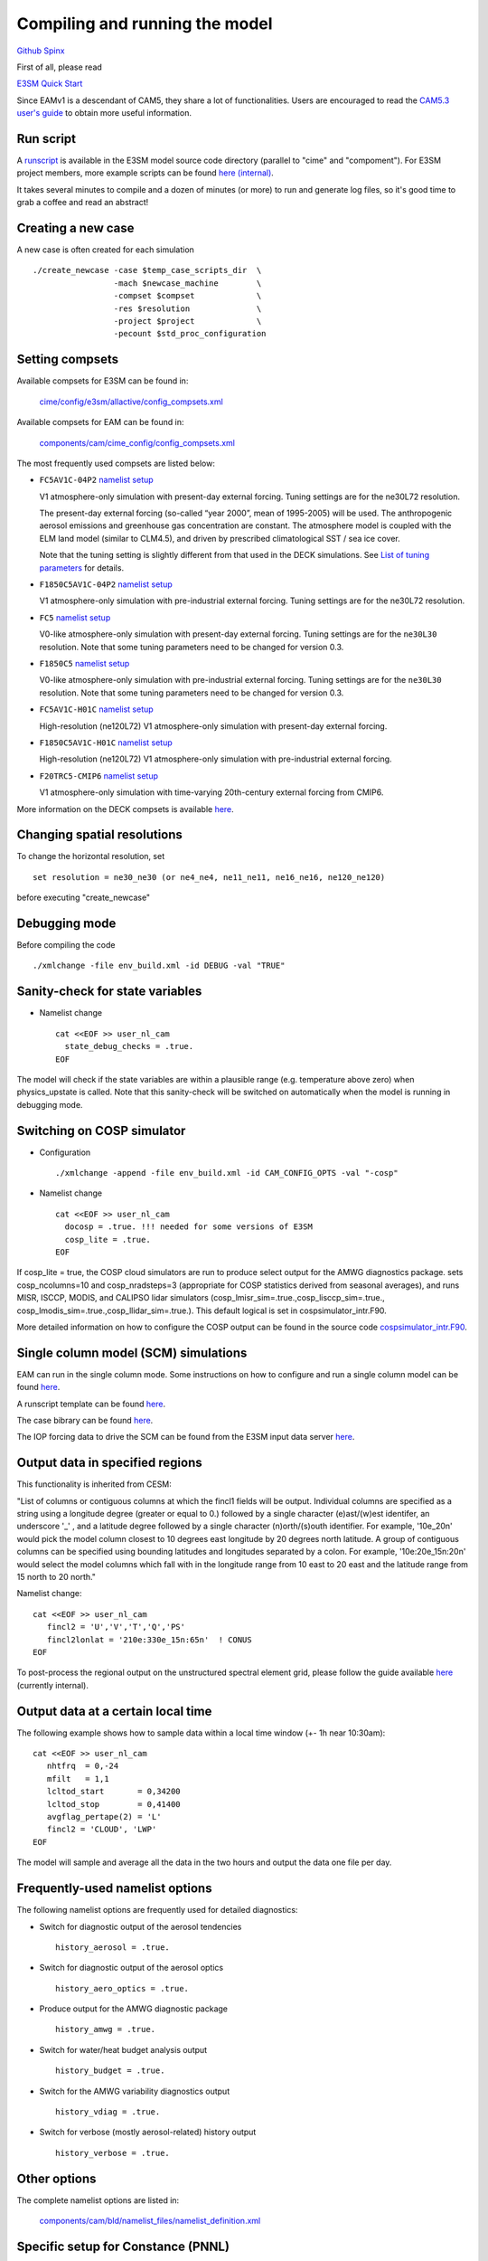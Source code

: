 .. _run:



Compiling and running the model
===============================

`Github  <https://github.com/kaizhangpnl/kaizhangpnl.github.io/blob/master/source/run.rst>`_ 
`Spinx  <https://kaizhangpnl.github.io/run.html>`_ 

First of all, please read 

`E3SM Quick Start <https://e3sm.org/model/running-e3sm/e3sm-quick-start/>`_ 

Since EAMv1 is a descendant of CAM5, they share a lot of functionalities. Users are 
encouraged to read the `CAM5.3 user's guide <http://www.cesm.ucar.edu/models/cesm1.2/cam/docs/ug5_3/>`_ 
to obtain more useful information. 


Run script
-----------
A `runscript <https://github.com/E3SM-Project/E3SM/blob/master/run_e3sm.template.csh>`_ 
is available in the E3SM model source code directory (parallel to "cime" and "compoment"). 
For E3SM project members, more example scripts can be found `here (internal) <https://github.com/E3SM-Project/SimulationScripts/>`_. 

It takes several minutes to compile and a dozen of minutes (or more) to run and generate 
log files, so it's good time to grab a coffee and read an abstract!  

Creating a new case 
-----------------

A new case is often created for each simulation :: 

  ./create_newcase -case $temp_case_scripts_dir  \
                   -mach $newcase_machine        \
                   -compset $compset             \
                   -res $resolution              \
                   -project $project             \
                   -pecount $std_proc_configuration

Setting compsets
----------------

Available compsets for E3SM can be found in: 

   `cime/config/e3sm/allactive/config_compsets.xml <https://github.com/E3SM-Project/E3SM/blob/master/cime/config/e3sm/allactive/config_compsets.xml>`_

Available compsets for EAM can be found in: 

   `components/cam/cime_config/config_compsets.xml <https://github.com/E3SM-Project/E3SM/blob/master/components/cam/cime_config/config_compsets.xml>`_

The most frequently used compsets are listed below: 

- ``FC5AV1C-04P2``  `namelist setup <https://github.com/E3SM-Project/E3SM/blob/master/components/cam/bld/namelist_files/use_cases/2000_cam5_av1c-04p2.xml>`_ 
 
  V1 atmosphere-only simulation with present-day external forcing. Tuning settings are for the ne30L72 resolution. 

  The present-day external forcing (so-called “year 2000”, mean of 1995-2005) will be used. 
  The anthropogenic aerosol emissions and greenhouse gas concentration are constant. 
  The atmosphere model is coupled with the ELM land model (similar to CLM4.5), and 
  driven by prescribed climatological SST / sea ice cover. 
 
  Note that the tuning setting is slightly different from that used in the DECK simulations. See `List of tuning parameters <https://kaizhangpnl.github.io/flow.html#list-of-tuning-parameters>`_ for details. 

- ``F1850C5AV1C-04P2``  `namelist setup <https://github.com/E3SM-Project/E3SM/blob/master/components/cam/bld/namelist_files/use_cases/1850_cam5_av1c-04p2.xml>`_ 

  V1 atmosphere-only simulation with pre-industrial external forcing. Tuning settings are for the ne30L72 resolution. 
  
- ``FC5``  `namelist setup <https://github.com/E3SM-Project/E3SM/blob/master/components/cam/bld/namelist_files/use_cases/2000_cam5_cosp.xml>`_ 

  V0-like atmosphere-only simulation with present-day external forcing. Tuning settings are for the ``ne30L30`` resolution. 
  Note that some tuning parameters need to be changed for version 0.3. 

- ``F1850C5``  `namelist setup <https://github.com/E3SM-Project/E3SM/blob/master/components/cam/bld/namelist_files/use_cases/1850_cam5.xml>`_ 

  V0-like atmosphere-only simulation with pre-industrial external forcing. Tuning settings are for the ``ne30L30`` resolution. 
  Note that some tuning parameters need to be changed for version 0.3.  

- ``FC5AV1C-H01C`` `namelist setup <https://github.com/E3SM-Project/E3SM/blob/master/components/cam/bld/namelist_files/use_cases/2000_cam5_av1c-h01c.xml>`_ 

  High-resolution (ne120L72) V1 atmosphere-only simulation with present-day external forcing. 

- ``F1850C5AV1C-H01C`` `namelist setup <https://github.com/E3SM-Project/E3SM/blob/master/components/cam/bld/namelist_files/use_cases/2000_cam5_av1c-h01c.xml>`_ 

  High-resolution (ne120L72) V1 atmosphere-only simulation with  pre-industrial external forcing. 

- ``F20TRC5-CMIP6`` `namelist setup <https://github.com/E3SM-Project/E3SM/blob/master/components/cam/bld/namelist_files/use_cases/20TR_cam5_CMIP6.xml>`_ 

  V1 atmosphere-only simulation with time-varying 20th-century external forcing from CMIP6. 
  
More information on the DECK compsets is available `here <https://acme-climate.atlassian.net/wiki/spaces/ATM/pages/110100741/DECK+compsets>`_. 


Changing spatial resolutions
----------------------------

To change the horizontal resolution, set :: 

  set resolution = ne30_ne30 (or ne4_ne4, ne11_ne11, ne16_ne16, ne120_ne120) 

before executing "create_newcase" 

 
Debugging mode 
--------------

Before compiling the code ::

./xmlchange -file env_build.xml -id DEBUG -val "TRUE"
 
 
Sanity-check for state variables
--------------------------------

- Namelist change ::

     cat <<EOF >> user_nl_cam
       state_debug_checks = .true.
     EOF

The model will check if the state variables are within a plausible range 
(e.g. temperature above zero) when physics_upstate is called. 
Note that this sanity-check will be switched on automatically when the model is 
running in debugging mode. 
 
Switching on COSP simulator
-------------------------


- Configuration ::

     ./xmlchange -append -file env_build.xml -id CAM_CONFIG_OPTS -val "-cosp"

- Namelist change ::

     cat <<EOF >> user_nl_cam
       docosp = .true. !!! needed for some versions of E3SM 
       cosp_lite = .true.
     EOF

If cosp_lite = true, the COSP cloud simulators are run to produce 
select output for the AMWG diagnostics package.
sets cosp_ncolumns=10 and cosp_nradsteps=3 
(appropriate for COSP statistics derived from seasonal averages),
and runs MISR, ISCCP, MODIS, and CALIPSO lidar simulators 
(cosp_lmisr_sim=.true.,cosp_lisccp_sim=.true.,
cosp_lmodis_sim=.true.,cosp_llidar_sim=.true.).
This default logical is set in cospsimulator_intr.F90.

More detailed information on how to configure the COSP output can be found in the 
source code `cospsimulator_intr.F90 <https://github.com/E3SM-Project/E3SM/blob/master/components/cam/src/physics/cam/cospsimulator_intr.F90>`_. 

Single column model (SCM) simulations
-------------------------------------

EAM can run in the single column mode. 
Some instructions on how to configure and run a single column model can be found 
`here <https://github.com/E3SM-Project/scmlib/wiki/Running-the-E3SM-Single-Column-Model>`_. 

A runscript template can be found `here <https://github.com/kaizhangpnl/kaizhangpnl.github.io/blob/master/source/scm_runscript.rst>`_. 

The case bibrary can be found 
`here <https://github.com/E3SM-Project/scmlib/wiki/E3SM-Single-Column-Model-Case-Library>`_. 

The IOP forcing data to drive the SCM can be found 
from the E3SM input data server `here <https://acme-svn2.ornl.gov/acme-repo/acme/inputdata/atm/cam/scam/iop/>`_. 


Output data in specified regions
------------------------------------

This functionality is inherited from CESM: 

"List of columns or contiguous columns at which the fincl1 fields will be
output. Individual columns are specified as a string using a longitude
degree (greater or equal to 0.) followed by a single character
(e)ast/(w)est identifer, an underscore '_' , and a latitude degree followed
by a single character (n)orth/(s)outh identifier.  For example, '10e_20n'
would pick the model column closest to 10 degrees east longitude by 20
degrees north latitude.  A group of contiguous columns can be specified
using bounding latitudes and longitudes separated by a colon.  For example,
'10e:20e_15n:20n' would select the model columns which fall with in the
longitude range from 10 east to 20 east and the latitude range from 15
north to 20 north." 


Namelist change: ::

     cat <<EOF >> user_nl_cam
        fincl2 = 'U','V','T','Q','PS' 
        fincl2lonlat = '210e:330e_15n:65n'  ! CONUS 
     EOF
      
To post-process the regional output on the unstructured spectral element grid, 
please follow the guide available  
`here <https://acme-climate.atlassian.net/wiki/spaces/SIM/pages/754286611/Regridding+E3SM+Data+with+ncremap>`_ 
(currently internal).

Output data at a certain local time
------------------------------------

The following example shows how to sample data within a local time window (+- 1h near 10:30am): :: 

     cat <<EOF >> user_nl_cam
        nhtfrq  = 0,-24
        mfilt   = 1,1
        lcltod_start       = 0,34200
        lcltod_stop        = 0,41400
        avgflag_pertape(2) = 'L'
        fincl2 = 'CLOUD', 'LWP' 
     EOF

The model will sample and average all the data in the two hours and output the data one
file per day. 

      
Frequently-used namelist options
--------------------------------

The following namelist options are frequently used for detailed diagnostics: 

- Switch for diagnostic output of the aerosol tendencies :: 

     history_aerosol = .true.

- Switch for diagnostic output of the aerosol optics :: 
 
     history_aero_optics = .true. 

- Produce output for the AMWG diagnostic package :: 

     history_amwg = .true. 
  
- Switch for water/heat budget analysis output :: 

     history_budget = .true. 
  
- Switch for the AMWG variability diagnostics output :: 

     history_vdiag = .true. 
  
- Switch for verbose (mostly aerosol-related) history output :: 

     history_verbose = .true. 




Other options
-------------

The complete namelist options are listed in: 

   `components/cam/bld/namelist_files/namelist_definition.xml <https://github.com/E3SM-Project/E3SM/blob/master/components/cam/bld/namelist_files/namelist_definition.xml>`_


Specific setup for Constance (PNNL) 
------------------------------------

Add the following to your .cshrc file: :: 

  limit coredumpsize unlimited
  limit stacksize unlimited
  module load python/2.7.8
  module load intel/15.0.1
  module load mvapich2/2.1
  module load netcdf/4.3.2
  module load mkl/15.0.1
  setenv MKL_PATH $MLIB_LIB
  setenv NETCDF_HOME /share/apps/netcdf/4.3.2/intel/15.0.1

A script to configure and make the model on constance is available 
`here <https://github.com/kaizhangpnl/kaizhangpnl.github.io/tree/master/source/make_e3sm_atm.csh>`_.

And contact Balwinder Singh for accessing the E3SM input file directory on Constance. 


Reference 
----------

Documentation from `CAM5.3 <http://www.cesm.ucar.edu/models/cesm1.2/cam/docs/ug5_3/>`_. 





